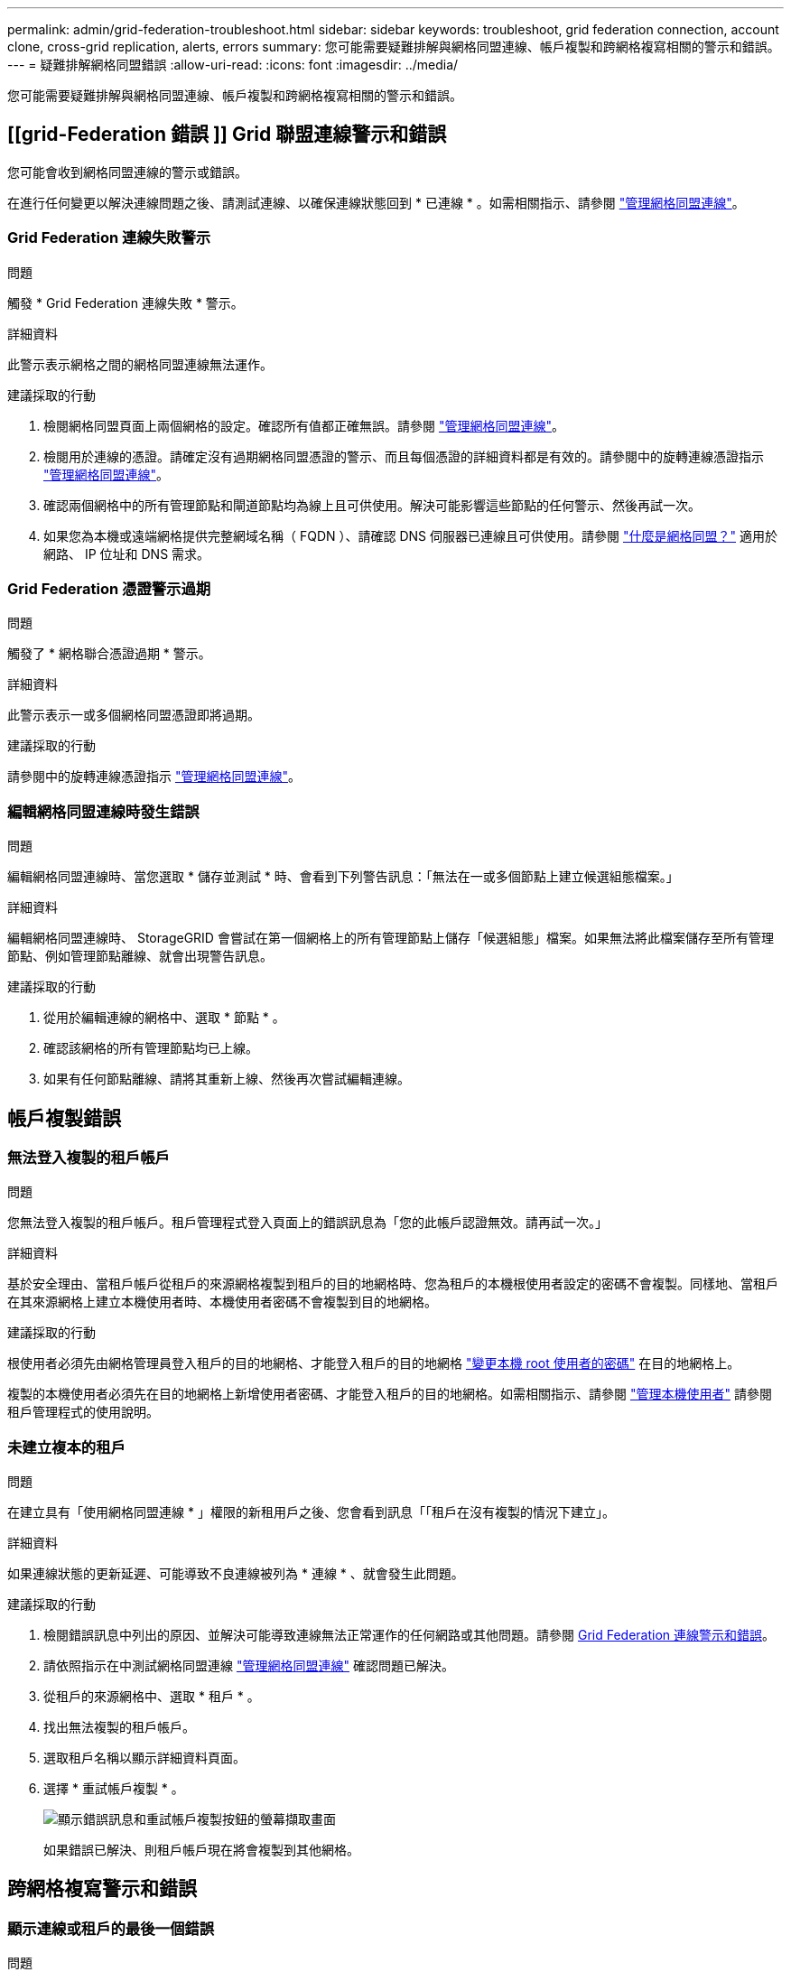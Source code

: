 ---
permalink: admin/grid-federation-troubleshoot.html 
sidebar: sidebar 
keywords: troubleshoot, grid federation connection, account clone, cross-grid replication, alerts, errors 
summary: 您可能需要疑難排解與網格同盟連線、帳戶複製和跨網格複寫相關的警示和錯誤。 
---
= 疑難排解網格同盟錯誤
:allow-uri-read: 
:icons: font
:imagesdir: ../media/


[role="lead"]
您可能需要疑難排解與網格同盟連線、帳戶複製和跨網格複寫相關的警示和錯誤。



== [[grid-Federation 錯誤 ]] Grid 聯盟連線警示和錯誤

您可能會收到網格同盟連線的警示或錯誤。

在進行任何變更以解決連線問題之後、請測試連線、以確保連線狀態回到 * 已連線 * 。如需相關指示、請參閱 link:grid-federation-manage-connection.html["管理網格同盟連線"]。



=== Grid Federation 連線失敗警示

.問題
觸發 * Grid Federation 連線失敗 * 警示。

.詳細資料
此警示表示網格之間的網格同盟連線無法運作。

.建議採取的行動
. 檢閱網格同盟頁面上兩個網格的設定。確認所有值都正確無誤。請參閱 link:grid-federation-manage-connection.html["管理網格同盟連線"]。
. 檢閱用於連線的憑證。請確定沒有過期網格同盟憑證的警示、而且每個憑證的詳細資料都是有效的。請參閱中的旋轉連線憑證指示 link:grid-federation-manage-connection.html["管理網格同盟連線"]。
. 確認兩個網格中的所有管理節點和閘道節點均為線上且可供使用。解決可能影響這些節點的任何警示、然後再試一次。
. 如果您為本機或遠端網格提供完整網域名稱（ FQDN ）、請確認 DNS 伺服器已連線且可供使用。請參閱 link:grid-federation-overview.html["什麼是網格同盟？"] 適用於網路、 IP 位址和 DNS 需求。




=== Grid Federation 憑證警示過期

.問題
觸發了 * 網格聯合憑證過期 * 警示。

.詳細資料
此警示表示一或多個網格同盟憑證即將過期。

.建議採取的行動
請參閱中的旋轉連線憑證指示 link:grid-federation-manage-connection.html["管理網格同盟連線"]。



=== 編輯網格同盟連線時發生錯誤

.問題
編輯網格同盟連線時、當您選取 * 儲存並測試 * 時、會看到下列警告訊息：「無法在一或多個節點上建立候選組態檔案。」

.詳細資料
編輯網格同盟連線時、 StorageGRID 會嘗試在第一個網格上的所有管理節點上儲存「候選組態」檔案。如果無法將此檔案儲存至所有管理節點、例如管理節點離線、就會出現警告訊息。

.建議採取的行動
. 從用於編輯連線的網格中、選取 * 節點 * 。
. 確認該網格的所有管理節點均已上線。
. 如果有任何節點離線、請將其重新上線、然後再次嘗試編輯連線。




== 帳戶複製錯誤



=== 無法登入複製的租戶帳戶

.問題
您無法登入複製的租戶帳戶。租戶管理程式登入頁面上的錯誤訊息為「您的此帳戶認證無效。請再試一次。」

.詳細資料
基於安全理由、當租戶帳戶從租戶的來源網格複製到租戶的目的地網格時、您為租戶的本機根使用者設定的密碼不會複製。同樣地、當租戶在其來源網格上建立本機使用者時、本機使用者密碼不會複製到目的地網格。

.建議採取的行動
根使用者必須先由網格管理員登入租戶的目的地網格、才能登入租戶的目的地網格 link:changing-password-for-tenant-local-root-user.html["變更本機 root 使用者的密碼"] 在目的地網格上。

複製的本機使用者必須先在目的地網格上新增使用者密碼、才能登入租戶的目的地網格。如需相關指示、請參閱 link:../tenant/managing-local-users.html["管理本機使用者"] 請參閱租戶管理程式的使用說明。



=== 未建立複本的租戶

.問題
在建立具有「使用網格同盟連線 * 」權限的新租用戶之後、您會看到訊息「「租戶在沒有複製的情況下建立」。

.詳細資料
如果連線狀態的更新延遲、可能導致不良連線被列為 * 連線 * 、就會發生此問題。

.建議採取的行動
. 檢閱錯誤訊息中列出的原因、並解決可能導致連線無法正常運作的任何網路或其他問題。請參閱 <<grid-federation-errors,Grid Federation 連線警示和錯誤>>。
. 請依照指示在中測試網格同盟連線 link:grid-federation-manage-connection.html["管理網格同盟連線"] 確認問題已解決。
. 從租戶的來源網格中、選取 * 租戶 * 。
. 找出無法複製的租戶帳戶。
. 選取租戶名稱以顯示詳細資料頁面。
. 選擇 * 重試帳戶複製 * 。
+
image::../media/grid-federation-retry-account-clone.png[顯示錯誤訊息和重試帳戶複製按鈕的螢幕擷取畫面]

+
如果錯誤已解決、則租戶帳戶現在將會複製到其他網格。





== 跨網格複寫警示和錯誤



=== 顯示連線或租戶的最後一個錯誤

.問題
何時 link:../monitor/grid-federation-monitor-connections.html["檢視網格同盟連線"] （或是當 link:grid-federation-manage-tenants.html["管理允許的租戶"] 對於連線）、您會在連線詳細資料頁面的 * 最後一個錯誤 * 欄中看到錯誤。例如：

image:../media/grid-federation-last-error.png["顯示網格同盟連線最後一個錯誤欄中訊息的螢幕擷取畫面"]

.詳細資料
對於每個網格同盟連線、 * 最後一個錯誤 * 欄會顯示租戶資料複寫到其他網格時發生的最新錯誤（如果有）。此欄只會顯示最後發生的跨網格複寫錯誤、不會顯示先前可能發生的錯誤。此欄可能會因為下列其中一個原因而發生錯誤：

* 找不到來源物件版本。
* 找不到來源貯體。
* 目的地貯體已刪除。
* 目的地貯體是由不同的帳戶重新建立。
* 目的地貯體已暫停版本設定。
* 目的地貯體是由相同的帳戶重新建立、但現在已取消版本管理。


.建議採取的行動
如果在 * 最後一個錯誤 * 欄中出現錯誤訊息、請遵循下列步驟：

. 檢閱訊息文字。
. 執行任何建議的動作。例如、如果目的地貯體上的版本設定已暫停進行跨網格複寫、請重新啟用該貯體的版本設定。
. 從表格中選取連線或租戶帳戶。
. 選取 * 清除錯誤 * 。
. 選擇 * 是 * 以清除訊息並更新系統狀態。
. 等待 5-6 分鐘、然後將新物件擷取到貯體中。確認錯誤訊息不會再次出現。
+

NOTE: 若要確保清除錯誤訊息、請在訊息中的時間戳記之後至少等待 5 分鐘、然後再擷取新物件。

+

TIP: 清除錯誤之後、如果物件被擷取到另一個儲存格中、而且發生錯誤、就可能會出現新的 * 最後一個錯誤 * 。

. 若要判斷是否有任何物件因儲存區錯誤而無法複寫、請參閱 link:../admin/grid-federation-retry-failed-replication.html["識別並重試失敗的複寫作業"]。




=== 跨網格複寫永久故障警示

.問題
觸發 * 跨網格複寫永久失敗 * 警示。

.詳細資料
此警示表示租戶物件無法在兩個網格上的貯體之間複寫、原因是需要使用者介入才能解決。此警示通常是由來源或目的地貯體變更所造成。

.建議採取的行動
. 登入觸發警示的網格。
. 移至 * 組態 * > * 系統 * > * 網格聯盟 * 、然後找出警示中列出的連線名稱。
. 在「允許的租戶」標籤上、查看 * 最後一個錯誤 * 欄、以判斷哪些租戶帳戶有錯誤。
. 若要深入瞭解故障、請參閱中的指示 link:../monitor/grid-federation-monitor-connections.html["監控網格同盟連線"] 檢閱跨網格複寫計量。
. 對於每個受影響的租戶帳戶：
+
.. 請參閱中的指示 link:../monitor/monitoring-tenant-activity.html["監控租戶活動"] 確認租戶未超過目的地網格上的配額、以進行跨網格複寫。
.. 視需要增加目標網格上的租戶配額、以允許儲存新物件。


. 對於每個受影響的租戶、請在兩個網格上登入租戶管理器、以便比較貯體清單。
. 針對已啟用跨網格複寫的每個貯體、請確認下列事項：
+
** 另一個網格上有相同租戶的對應貯體（必須使用正確名稱）。
** 兩個儲存格都已啟用物件版本設定（任一格線上都無法暫停版本設定）。
** 兩個貯體都停用 S3 物件鎖定。
** 兩個貯體都不處於 * 刪除物件：唯讀 * 狀態。


. 若要確認問題已解決、請參閱中的指示 link:../monitor/grid-federation-monitor-connections.html["監控網格同盟連線"] 若要檢閱跨網格複寫計量、或執行下列步驟：
+
.. 返回「 Grid Federation 」頁面。
.. 選取受影響的租戶、然後在 * 上次錯誤 * 欄中選取 * 清除錯誤 * 。
.. 選擇 * 是 * 以清除訊息並更新系統狀態。
.. 等待 5-6 分鐘、然後將新物件擷取到貯體中。確認錯誤訊息不會再次出現。
+

NOTE: 若要確保清除錯誤訊息、請在訊息中的時間戳記之後至少等待 5 分鐘、然後再擷取新物件。

+

NOTE: 警示解決後、可能需要一天的時間才能清除。

.. 前往 link:grid-federation-retry-failed-replication.html["識別並重試失敗的複寫作業"] 識別無法複寫到其他網格的任何物件或刪除標記、並視需要重試複寫。






=== 跨網格複寫資源無法使用警示

.問題
觸發 * 跨網格複寫資源 Unavailable * 警示。

.詳細資料
此警示表示跨網格複寫要求因資源無法使用而擱置中。例如、可能發生網路錯誤。

.建議採取的行動
. 監控警示、查看問題是否自行解決。
. 如果問題持續發生、請判斷網格是否有相同連線的 * 網格同盟連線失敗 * 警示、或是某個節點的 * 無法與節點 * 通訊警示。當您解決這些警示時、可能會解決此警示。
. 若要深入瞭解故障、請參閱中的指示 link:../monitor/grid-federation-monitor-connections.html["監控網格同盟連線"] 檢閱跨網格複寫計量。
. 如果您無法解決警示、請聯絡技術支援部門。


問題解決後、跨網格複寫將會正常進行。
